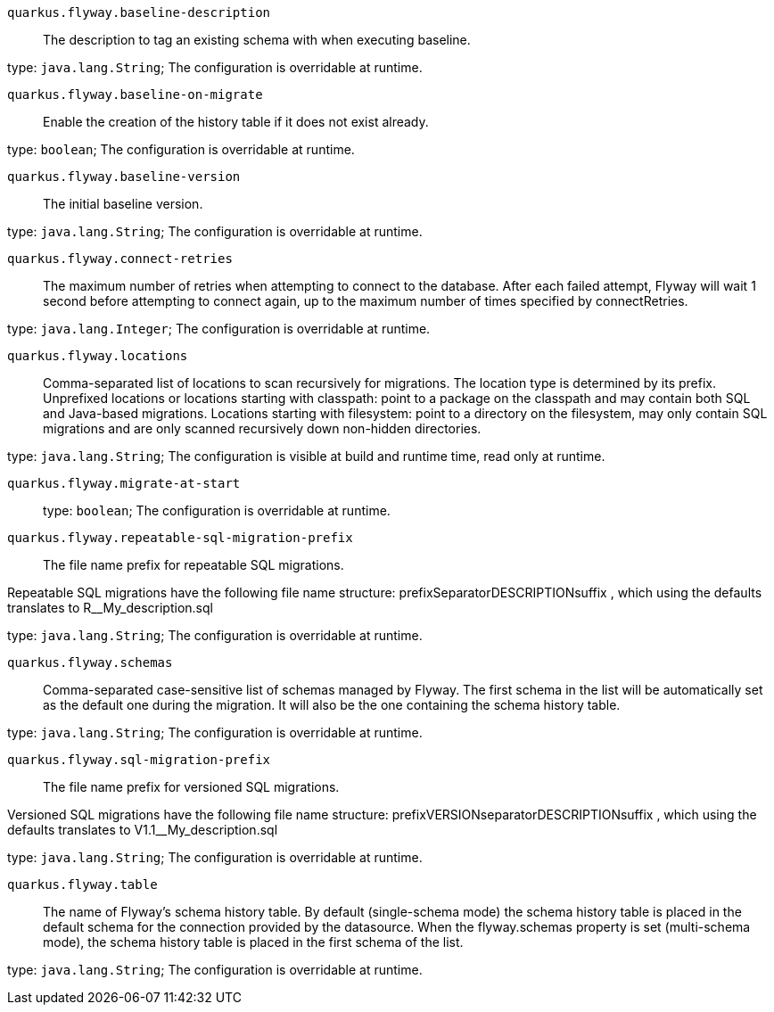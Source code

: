 
`quarkus.flyway.baseline-description`:: The description to tag an existing schema with when executing baseline.

type: `java.lang.String`; The configuration is overridable at runtime. 


`quarkus.flyway.baseline-on-migrate`:: Enable the creation of the history table if it does not exist already.

type: `boolean`; The configuration is overridable at runtime. 


`quarkus.flyway.baseline-version`:: The initial baseline version.

type: `java.lang.String`; The configuration is overridable at runtime. 


`quarkus.flyway.connect-retries`:: The maximum number of retries when attempting to connect to the database. After each failed attempt, Flyway will wait 1
second before attempting to connect again, up to the maximum number of times specified by connectRetries.

type: `java.lang.Integer`; The configuration is overridable at runtime. 


`quarkus.flyway.locations`:: Comma-separated list of locations to scan recursively for migrations. The location type is determined by its prefix.
Unprefixed locations or locations starting with classpath: point to a package on the classpath and may contain both SQL
and Java-based migrations.
Locations starting with filesystem: point to a directory on the filesystem, may only contain SQL migrations and are only
scanned recursively down non-hidden directories.

type: `java.lang.String`; The configuration is visible at build and runtime time, read only at runtime. 


`quarkus.flyway.migrate-at-start`:: 

type: `boolean`; The configuration is overridable at runtime. 


`quarkus.flyway.repeatable-sql-migration-prefix`:: The file name prefix for repeatable SQL migrations.

Repeatable SQL migrations have the following file name structure: prefixSeparatorDESCRIPTIONsuffix , which using the
defaults translates to R__My_description.sql

type: `java.lang.String`; The configuration is overridable at runtime. 


`quarkus.flyway.schemas`:: Comma-separated case-sensitive list of schemas managed by Flyway.
The first schema in the list will be automatically set as the default one during the migration.
It will also be the one containing the schema history table.

type: `java.lang.String`; The configuration is overridable at runtime. 


`quarkus.flyway.sql-migration-prefix`:: The file name prefix for versioned SQL migrations.

Versioned SQL migrations have the following file name structure: prefixVERSIONseparatorDESCRIPTIONsuffix , which using
the defaults translates to V1.1__My_description.sql

type: `java.lang.String`; The configuration is overridable at runtime. 


`quarkus.flyway.table`:: The name of Flyway's schema history table.
By default (single-schema mode) the schema history table is placed in the default schema for the connection provided by
the datasource.
When the flyway.schemas property is set (multi-schema mode), the schema history table is placed in the first schema of
the list.

type: `java.lang.String`; The configuration is overridable at runtime. 

